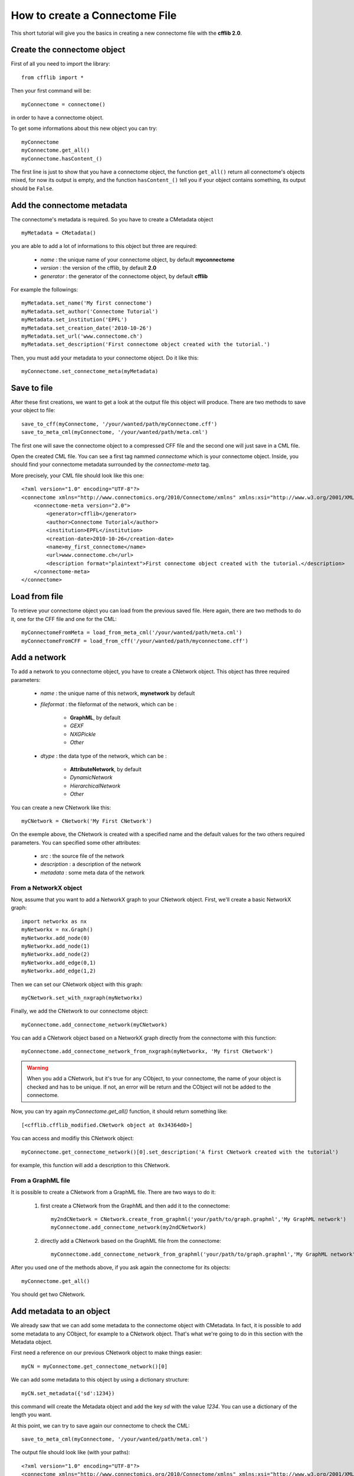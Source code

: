 How to create a Connectome File
*******************************

This short tutorial will give you the basics in creating a new connectome file with the **cfflib 2.0**.

Create the connectome object
============================

First of all you need to import the library::

    from cfflib import *

Then your first command will be::

    myConnectome = connectome()
    
in order to have a connectome object. 

To get some informations about this new object you can try::

    myConnectome
    myConnectome.get_all()
    myConnectome.hasContent_()

The first line is just to show that you have a connectome object, the function ``get_all()`` return all connectome's objects mixed, for now its output is empty, and the function ``hasContent_()`` tell you if your object contains something, its output should be ``False``.

Add the connectome metadata
===========================

The connectome's metadata is required. So you have to create a CMetadata object ::

    myMetadata = CMetadata()
    
you are able to add a lot of informations to this object but three are required:

    - *name* : the unique name of your connectome object, by default **myconnectome**
    
    - *version* : the version of the cfflib, by default **2.0**
    
    - *generator* : the generator of the connectome object, by default **cfflib**

For example the followings::

    myMetadata.set_name('My first connectome')
    myMetadata.set_author('Connectome Tutorial')
    myMetadata.set_institution('EPFL')
    myMetadata.set_creation_date('2010-10-26')
    myMetadata.set_url('www.connectome.ch')
    myMetadata.set_description('First connectome object created with the tutorial.')
    
Then, you must add your metadata to your connectome object. Do it like this::

    myConnectome.set_connectome_meta(myMetadata)

Save to file
============

After these first creations, we want to get a look at the output file this object will produce. There are two methods to save your object to file::

    save_to_cff(myConnectome, '/your/wanted/path/myConnectome.cff')
    save_to_meta_cml(myConnectome, '/your/wanted/path/meta.cml')

The first one will save the connectome object to a compressed CFF file and the second one will just save in a CML file.

Open the created CML file. You can see a first tag nammed *connectome* which is your connectome object. Inside, you should find your connectome metadata surrounded by the *connectome-meta* tag.

More precisely, your CML file should look like this one::

    <?xml version="1.0" encoding="UTF-8"?>
    <connectome xmlns="http://www.connectomics.org/2010/Connectome/xmlns" xmlns:xsi="http://www.w3.org/2001/XMLSchema-instance" xsi:schemaLocation="http://www.connectomics.org/2010/Connectome/xmlns connectome.xsd">
        <connectome-meta version="2.0">
            <generator>cfflib</generator>
            <author>Connectome Tutorial</author>
            <institution>EPFL</institution>
            <creation-date>2010-10-26</creation-date>
            <name>my_first_connectome</name>
            <url>www.connectome.ch</url>
            <description format="plaintext">First connectome object created with the tutorial.</description>
        </connectome-meta>
    </connectome>

Load from file
==============

To retrieve your connectome object you can load from the previous saved file. Here again, there are two methods to do it, one for the CFF file and one for the CML::
    
    myConnectomeFromMeta = load_from_meta_cml('/your/wanted/path/meta.cml')
    myConnectomeFromCFF = load_from_cff('/your/wanted/path/myconnectome.cff')

Add a network
=============

To add a network to you connectome object, you have to create a CNetwork object. This object has three required parameters:

    - *name* : the unique name of this network, **mynetwork** by default
    
    - *fileformat* : the fileformat of the network, which can be :
    
        - **GraphML**, by default
        
        - *GEXF*
        
        - *NXGPickle*
        
        - *Other*
    
    - *dtype* : the data type of the network, which can be : 
    
        - **AttributeNetwork**, by default
        
        - *DynamicNetwork*
        
        - *HierarchicalNetwork*
        
        - *Other*

You can create a new CNetwork like this::

    myCNetwork = CNetwork('My First CNetwork')  
    
On the exemple above, the CNetwork is created with a specified name and the default values for the two others required parameters. You can specified some other attributes:

    - *src* : the source file of the network
    
    - *description* : a description of the network
    
    - *metadata* : some meta data of the network 

From a NetworkX object
----------------------

Now, assume that you want to add a NetworkX graph to your CNetwork object. First, we'll create a basic NetworkX graph::

    import networkx as nx
    myNetworkx = nx.Graph()
    myNetworkx.add_node(0)
    myNetworkx.add_node(1)
    myNetworkx.add_node(2)
    myNetworkx.add_edge(0,1)
    myNetworkx.add_edge(1,2)
    
Then we can set our CNetwork object with this graph::

    myCNetwork.set_with_nxgraph(myNetworkx)
    
Finally, we add the CNetwork to our connectome object::

    myConnectome.add_connectome_network(myCNetwork)

You can add a CNetwork object based on a NetworkX graph directly from the connectome with this function::

    myConnectome.add_connectome_network_from_nxgraph(myNetworkx, 'My first CNetwork')
    
.. warning::
    When you add a CNetwork, but it's true for any CObject, to your connectome, the name of your object is checked and has to be unique. If not, an error will be return and the CObject will not be added to the connectome.

Now, you can try again *myConnectome.get_all()* function, it should return something like::
    
    [<cfflib.cfflib_modified.CNetwork object at 0x34364d0>]
    
You can access and modifiy this CNetwork object::

    myConnectome.get_connectome_network()[0].set_description('A first CNetwork created with the tutorial')

for example, this function will add a description to this CNetwork.

From a GraphML file
-------------------

It is possible to create a CNetwork from a GraphML file. There are two ways to do it:

    1. first create a CNetwork from the GraphML and then add it to the connectome::
    
        my2ndCNetwork = CNetwork.create_from_graphml('your/path/to/graph.graphml','My GraphML network')
        myConnectome.add_connectome_network(my2ndCNetwork)

    2. directly add a CNetwork based on the GraphML file from the connectome::

        myConnectome.add_connectome_network_from_graphml('your/path/to/graph.graphml','My GraphML network')        

After you used one of the methods above, if you ask again the connectome for its objects::
    
    myConnectome.get_all()
    
You should get two CNetwork.

Add metadata to an object
=========================

We already saw that we can add some metadata to the connectome object with CMetadata. In fact, it is possible to add some metadata to any CObject, for example to a CNetwork object. That's what we're going to do in this section with the Metadata object. 

First need a reference on our previous CNetwork object to make things easier::

    myCN = myConnectome.get_connectome_network()[0]

We can add some metadata to this object by using a dictionary structure::
    
    myCN.set_metadata({'sd':1234})
    
this command will create the Metadata object and add the key *sd* with the value *1234*. You can use a dictionary of the length you want.
    
At this point, we can try to save again our connectome to check the CML::

    save_to_meta_cml(myConnectome, '/your/wanted/path/meta.cml')  
    
The output file should look like (with your paths)::

    <?xml version="1.0" encoding="UTF-8"?>
    <connectome xmlns="http://www.connectomics.org/2010/Connectome/xmlns" xmlns:xsi="http://www.w3.org/2001/XMLSchema-instance" xsi:schemaLocation="http://www.connectomics.org/2010/Connectome/xmlns connectome.xsd">
     <connectome-meta version="2.0">
      <generator>cfflib</generator>
      <author>Connectome Tutorial</author>
      <institution>EPFL</institution>
      <creation-date>2010-10-26</creation-date>
      <name>my_first_connectome</name>
      <url>www.connectome.ch</url>
      <description format="plaintext">First connectome object created with the tutorial.</description>
     </connectome-meta>
     <connectome-network src="CNetwork/my_first_cnetwork.gpickle" dtype="AttributeNetwork" name="my_first_cnetwork" fileformat="NXGPickle">
      <metadata>
       <data key="sd">1234</data>
      </metadata>
      <description format="plaintext">A first CNetwork created with the tutorial</description>
     </connectome-network>
     <connectome-network src="CNetwork/my_graphml_network.graphml" dtype="AttributeNetwork" name="my_graphml_network" fileformat="GraphML"/>
    </connectome>
    
Now you can see there are two new blocks with the tag *connectome-network* which are the added CNetwork with the given attributes. The first one is the CNetwork added from the NetworkX object and contains the metadata and the description. The second one is the one created from the GraphML file.
    
    


